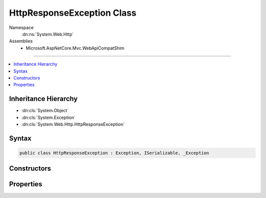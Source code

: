 

HttpResponseException Class
===========================





Namespace
    :dn:ns:`System.Web.Http`
Assemblies
    * Microsoft.AspNetCore.Mvc.WebApiCompatShim

----

.. contents::
   :local:



Inheritance Hierarchy
---------------------


* :dn:cls:`System.Object`
* :dn:cls:`System.Exception`
* :dn:cls:`System.Web.Http.HttpResponseException`








Syntax
------

.. code-block:: csharp

    public class HttpResponseException : Exception, ISerializable, _Exception








.. dn:class:: System.Web.Http.HttpResponseException
    :hidden:

.. dn:class:: System.Web.Http.HttpResponseException

Constructors
------------

.. dn:class:: System.Web.Http.HttpResponseException
    :noindex:
    :hidden:

    
    .. dn:constructor:: System.Web.Http.HttpResponseException.HttpResponseException(System.Net.Http.HttpResponseMessage)
    
        
    
        
        Initializes a new instance of the :any:`System.Web.Http.HttpResponseException` class.
    
        
    
        
        :param response: The response message.
        
        :type response: System.Net.Http.HttpResponseMessage
    
        
        .. code-block:: csharp
    
            public HttpResponseException(HttpResponseMessage response)
    
    .. dn:constructor:: System.Web.Http.HttpResponseException.HttpResponseException(System.Net.HttpStatusCode)
    
        
    
        
        Initializes a new instance of the :any:`System.Web.Http.HttpResponseException` class.
    
        
    
        
        :param statusCode: The status code of the response.
        
        :type statusCode: System.Net.HttpStatusCode
    
        
        .. code-block:: csharp
    
            public HttpResponseException(HttpStatusCode statusCode)
    

Properties
----------

.. dn:class:: System.Web.Http.HttpResponseException
    :noindex:
    :hidden:

    
    .. dn:property:: System.Web.Http.HttpResponseException.Response
    
        
    
        
        Gets the :any:`System.Net.Http.HttpResponseMessage` to return to the client.
    
        
        :rtype: System.Net.Http.HttpResponseMessage
    
        
        .. code-block:: csharp
    
            public HttpResponseMessage Response { get; }
    

